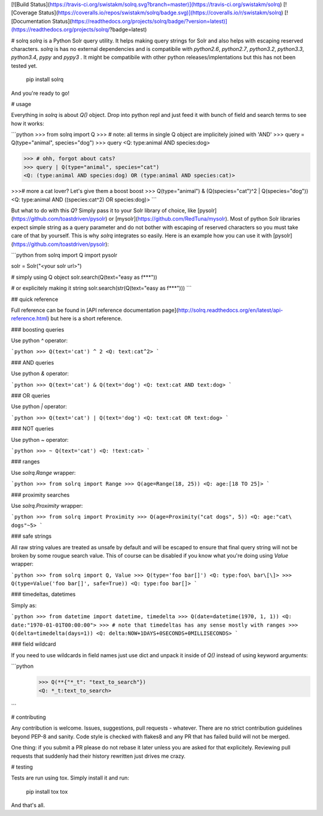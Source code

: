 [![Build Status](https://travis-ci.org/swistakm/solrq.svg?branch=master)](https://travis-ci.org/swistakm/solrq)
[![Coverage Status](https://coveralls.io/repos/swistakm/solrq/badge.svg)](https://coveralls.io/r/swistakm/solrq)
[![Documentation Status](https://readthedocs.org/projects/solrq/badge/?version=latest)](https://readthedocs.org/projects/solrq/?badge=latest)

# solrq
`solrq` is a Python Solr query utility. It helps making query strings for Solr
and also helps with escaping reserved characters. `solrq` is has no external
dependencies and is compatibile with `python2.6`, `python2.7`, `python3.2`,
`python3.3`, `python3.4`, `pypy` and `pypy3` . It might be compatibile with
other python releases/implentations but this has not been tested yet.

    pip install solrq

And you're ready to go!


# usage

Everything in `solrq` is about `Q()` object. Drop into python repl and just
feed it with bunch of field and search terms to see how it works:

```python
>>> from solrq import Q
>>> # note: all terms in single Q object are implicitely joined with 'AND'
>>> query = Q(type="animal", species="dog")
>>> query
<Q: type:animal AND species:dog>

>>> # ohh, forgot about cats?
>>> query | Q(type="animal", species="cat")
<Q: (type:animal AND species:dog) OR (type:animal AND species:cat)>

>>># more a cat lover? Let's give them a boost boost
>>> Q(type="animal") & (Q(species="cat")^2 | Q(species="dog"))
<Q: type:animal AND ((species:cat^2) OR species:dog)>
```

But what to do with this `Q`? Simply pass it to your Solr library of choice, 
like [pysolr](https://github.com/toastdriven/pysolr) or 
[mysolr](https://github.com/RedTuna/mysolr). Most of python Solr libraries
expect simple string as a query parameter and do not bother with escaping
of reserved characters so you must take care of that by yourself. This is why
`solrq` integrates so easily. Here is an example how you can use it with 
[pysolr](https://github.com/toastdriven/pysolr):

```python
from solrq import Q
import pysolr

solr = Solr("<your solr url>")

# simply using Q object
solr.search(Q(text="easy as f***"))

# or explicitely making it string
solr.search(str(Q(text="easy as f***")))
```

## quick reference

Full reference can be found in [API reference documentation page](http://solrq.readthedocs.org/en/latest/api-reference.html) 
but here is a short reference.

### boosting queries

Use python `^` operator:

```python
>>> Q(text='cat') ^ 2
<Q: text:cat^2>
```

### AND queries

Use python `&` operator:

```python
>>> Q(text='cat') & Q(text='dog')
<Q: text:cat AND text:dog>
```

### OR queries

Use python `|` operator:

```python
>>> Q(text='cat') | Q(text='dog')
<Q: text:cat OR text:dog>
```

### NOT queries

Use python `~` operator:

```python
>>> ~ Q(text='cat')
<Q: !text:cat>
```

### ranges

Use `solrq.Range` wrapper:

```python
>>> from solrq import Range
>>> Q(age=Range(18, 25))
<Q: age:[18 TO 25]>
```

### proximity searches

Use `solrq.Proximity` wrapper:

```python
>>> from solrq import Proximity
>>> Q(age=Proximity("cat dogs", 5))
<Q: age:"cat\ dogs"~5>
```

### safe strings

All raw string values are treated as unsafe by default and will be escaped to 
ensure that final query string will not be broken by some rougue search value.
This of course can be disabled if you know what you're doing using
`Value` wrapper:

```python
>>> from solrq import Q, Value
>>> Q(type='foo bar[]')
<Q: type:foo\ bar\[\]>
>>> Q(type=Value('foo bar[]', safe=True))
<Q: type:foo bar[]>
```

### timedeltas, datetimes

Simply as:

```python
>>> from datetime import datetime, timedelta
>>> Q(date=datetime(1970, 1, 1))
<Q: date:"1970-01-01T00:00:00">
>>> # note that timedeltas has any sense mostly with ranges
>>> Q(delta=timedelta(days=1))
<Q: delta:NOW+1DAYS+0SECONDS+0MILLISECONDS>
```

### field wildcard

If you need to use wildcards in field names just use dict and unpack it inside
of `Q()` instead of using keyword arguments:

```python
    >>> Q(**{"*_t": "text_to_search"})
    <Q: *_t:text_to_search>
```

# contributing

Any contribution is welcome. Issues, suggestions, pull requests - whatever. 
There are no strict contribution guidelines beyond PEP-8 and sanity. 
Code style is checked with flakes8 and any PR that has failed build
will not be merged.

One thing: if you submit a PR please do not rebase it later unless you
are asked for that explicitely. Reviewing pull requests that suddenly had 
their history rewritten just drives me crazy.

# testing

Tests are run using tox. Simply install it and run:

    pip install tox
    tox

And that's all.



